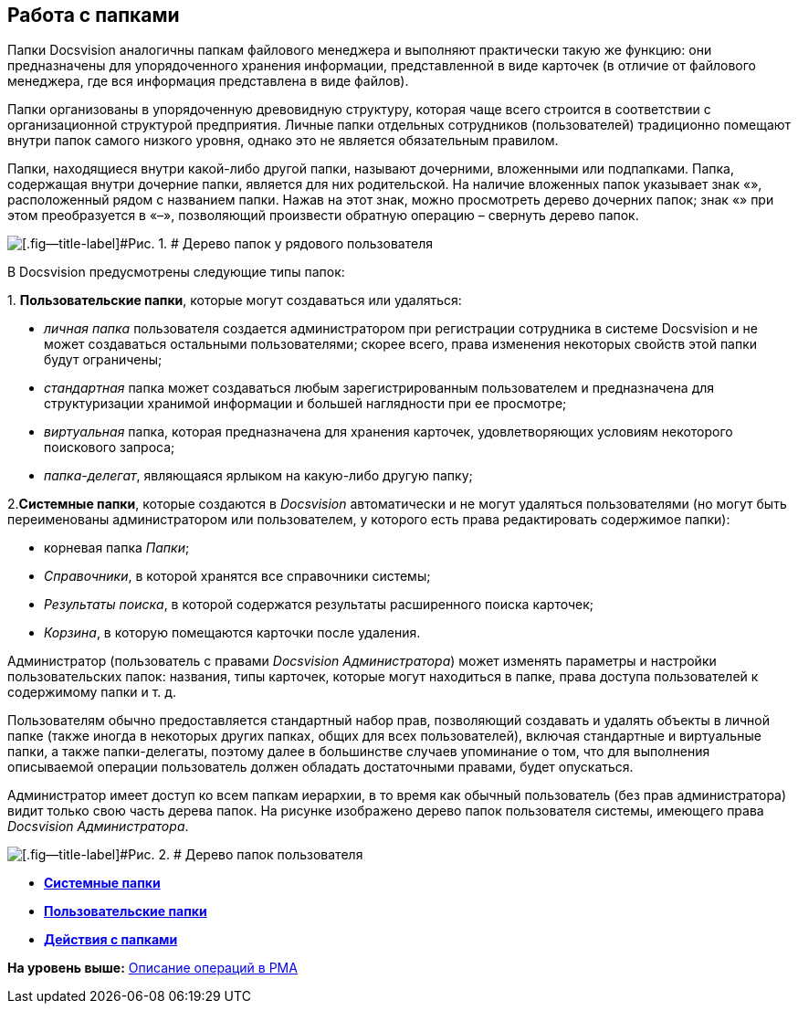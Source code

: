 [[ariaid-title1]]
== Работа с папками

Папки Docsvision аналогичны папкам файлового менеджера и выполняют практически такую же функцию: они предназначены для упорядоченного хранения информации, представленной в виде карточек (в отличие от файлового менеджера, где вся информация представлена в виде файлов).

Папки организованы в упорядоченную древовидную структуру, которая чаще всего строится в соответствии с организационной структурой предприятия. Личные папки отдельных сотрудников (пользователей) традиционно помещают внутри папок самого низкого уровня, однако это не является обязательным правилом.

Папки, находящиеся внутри какой-либо другой папки, называют дочерними, вложенными или подпапками. Папка, содержащая внутри дочерние папки, является для них родительской. На наличие вложенных папок указывает знак «+», расположенный рядом с названием папки. Нажав на этот знак, можно просмотреть дерево дочерних папок; знак «+» при этом преобразуется в «–», позволяющий произвести обратную операцию – свернуть дерево папок.

image::img/Folders_Tree.png[[.fig--title-label]#Рис. 1. # Дерево папок у рядового пользователя]

В Docsvision предусмотрены следующие типы папок:

{empty}1. [.keyword]*Пользовательские папки*, которые могут создаваться или удаляться:

* [.keyword .parmname]_личная папка_ пользователя создается администратором при регистрации сотрудника в системе Docsvision и не может создаваться остальными пользователями; скорее всего, права изменения некоторых свойств этой папки будут ограничены;
* [.keyword .parmname]_стандартная_ папка может создаваться любым зарегистрированным пользователем и предназначена для структуризации хранимой информации и большей наглядности при ее просмотре;
* [.keyword .parmname]_виртуальная_ папка, которая предназначена для хранения карточек, удовлетворяющих условиям некоторого поискового запроса;
* [.keyword .parmname]_папка-делегат_, являющаяся ярлыком на какую-либо другую папку;

2.[.keyword]*Системные папки*, которые создаются в [.dfn .term]_Docsvision_ автоматически и не могут удаляться пользователями (но могут быть переименованы администратором или пользователем, у которого есть права редактировать содержимое папки):

* корневая папка [.keyword .parmname]_Папки_;
* [.keyword .parmname]_Справочники_, в которой хранятся все справочники системы;
* [.keyword .parmname]_Результаты поиска_, в которой содержатся результаты расширенного поиска карточек;
* [.keyword .parmname]_Корзина_, в которую помещаются карточки после удаления.

Администратор (пользователь с правами [.keyword .parmname]_Docsvision Администратора_) может изменять параметры и настройки пользовательских папок: названия, типы карточек, которые могут находиться в папке, права доступа пользователей к содержимому папки и т. д.

Пользователям обычно предоставляется стандартный набор прав, позволяющий создавать и удалять объекты в личной папке (также иногда в некоторых других папках, общих для всех пользователей), включая стандартные и виртуальные папки, а также папки-делегаты, поэтому далее в большинстве случаев упоминание о том, что для выполнения описываемой операции пользователь должен обладать достаточными правами, будет опускаться.

Администратор имеет доступ ко всем папкам иерархии, в то время как обычный пользователь (без прав администратора) видит только свою часть дерева папок. На рисунке изображено дерево папок пользователя системы, имеющего права [.keyword .parmname]_Docsvision Администратора_.

image::img/Folders_Tree_Admin.png[[.fig--title-label]#Рис. 2. # Дерево папок пользователя, являющегося администратором]

* *xref:../topics/Folders_System_Folders.adoc[Системные папки]* +
* *xref:../topics/Folders_User_Folders.adoc[Пользовательские папки]* +
* *xref:../topics/Folders_Actions_with_Folders.adoc[Действия с папками]* +

*На уровень выше:* xref:../topics/Operations_rma.adoc[Описание операций в РМА]
